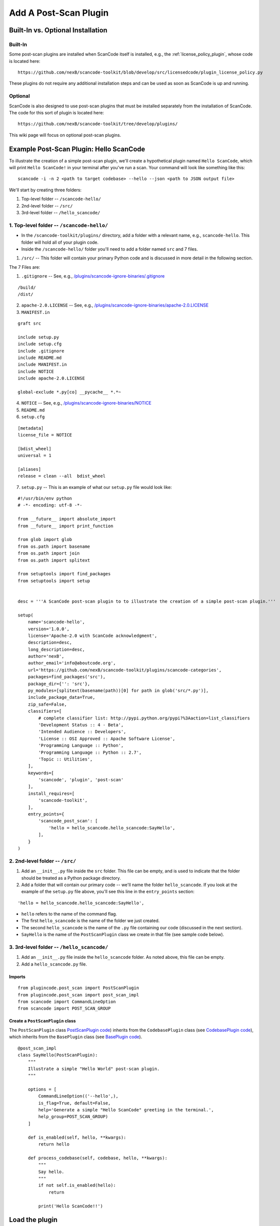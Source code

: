 .. _how_to_add_post_scan_plugin:

Add A Post-Scan Plugin
======================

Built-In vs. Optional Installation
----------------------------------

Built-In
^^^^^^^^

Some post-scan plugins are installed when ScanCode itself is installed, e.g., the
:ref:`license_policy_plugin`, whose code is located here::

    https://github.com/nexB/scancode-toolkit/blob/develop/src/licensedcode/plugin_license_policy.py

These plugins do not require any additional installation steps and can be used as soon as ScanCode
is up and running.

Optional
^^^^^^^^

ScanCode is also designed to use post-scan plugins that must be installed separately from the
installation of ScanCode. The code for this sort of plugin is located here::

    https://github.com/nexB/scancode-toolkit/tree/develop/plugins/

This wiki page will focus on optional post-scan plugins.

Example Post-Scan Plugin: Hello ScanCode
----------------------------------------

To illustrate the creation of a simple post-scan plugin, we'll create a hypothetical plugin named
``Hello ScanCode``, which will print ``Hello ScanCode!`` in your terminal after you've run a scan.
Your command will look like something like this::

    scancode -i -n 2 <path to target codebase> --hello --json <path to JSON output file>

We'll start by creating three folders:

1. Top-level folder -- ``/scancode-hello/``
2. 2nd-level folder -- ``/src/``
3. 3rd-level folder -- ``/hello_scancode/``

1. Top-level folder -- ``/scancode-hello/``
^^^^^^^^^^^^^^^^^^^^^^^^^^^^^^^^^^^^^^^^^^^

- In the ``/scancode-toolkit/plugins/`` directory, add a folder with a relevant name, e.g.,
  ``scancode-hello``. This folder will hold all of your plugin code.

- Inside the ``/scancode-hello/`` folder you'll need to add a folder named ``src`` and 7 files.

1. ``/src/`` -- This folder will contain your primary Python code and is discussed in more detail
   in the following section.

The 7 Files are:

1. ``.gitignore`` -- See, e.g.,
   `/plugins/scancode-ignore-binaries/.gitignore <https://github.com/nexB/scancode-toolkit/blob/develop/plugins/scancode-ignore-binaries/.gitignore>`_

::

    /build/
    /dist/

2. ``apache-2.0.LICENSE`` -- See, e.g.,
   `/plugins/scancode-ignore-binaries/apache-2.0.LICENSE <https://github.com/nexB/scancode-toolkit/blob/develop/plugins/scancode-ignore-binaries/apache-2.0.LICENSE>`_

3. ``MANIFEST.in``

::

    graft src

    include setup.py
    include setup.cfg
    include .gitignore
    include README.md
    include MANIFEST.in
    include NOTICE
    include apache-2.0.LICENSE

    global-exclude *.py[co] __pycache__ *.*~

4. ``NOTICE`` -- See, e.g.,
   `/plugins/scancode-ignore-binaries/NOTICE <https://github.com/nexB/scancode-toolkit/blob/develop/plugins/scancode-ignore-binaries/NOTICE>`__

5. ``README.md``

6. ``setup.cfg``

::

    [metadata]
    license_file = NOTICE

    [bdist_wheel]
    universal = 1

    [aliases]
    release = clean --all  bdist_wheel

7. ``setup.py`` -- This is an example of what our ``setup.py`` file would look like:

::

    #!/usr/bin/env python
    # -*- encoding: utf-8 -*-

    from __future__ import absolute_import
    from __future__ import print_function

    from glob import glob
    from os.path import basename
    from os.path import join
    from os.path import splitext

    from setuptools import find_packages
    from setuptools import setup


    desc = '''A ScanCode post-scan plugin to to illustrate the creation of a simple post-scan plugin.'''

    setup(
        name='scancode-hello',
        version='1.0.0',
        license='Apache-2.0 with ScanCode acknowledgment',
        description=desc,
        long_description=desc,
        author='nexB',
        author_email='info@aboutcode.org',
        url='https://github.com/nexB/scancode-toolkit/plugins/scancode-categories',
        packages=find_packages('src'),
        package_dir={'': 'src'},
        py_modules=[splitext(basename(path))[0] for path in glob('src/*.py')],
        include_package_data=True,
        zip_safe=False,
        classifiers=[
            # complete classifier list: http://pypi.python.org/pypi?%3Aaction=list_classifiers
            'Development Status :: 4 - Beta',
            'Intended Audience :: Developers',
            'License :: OSI Approved :: Apache Software License',
            'Programming Language :: Python',
            'Programming Language :: Python :: 2.7',
            'Topic :: Utilities',
        ],
        keywords=[
            'scancode', 'plugin', 'post-scan'
        ],
        install_requires=[
            'scancode-toolkit',
        ],
        entry_points={
            'scancode_post_scan': [
                'hello = hello_scancode.hello_scancode:SayHello',
            ],
        }
    )

2. 2nd-level folder -- ``/src/``
^^^^^^^^^^^^^^^^^^^^^^^^^^^^^^^^

#. Add an ``__init__.py`` file inside the ``src`` folder. This file can be empty, and is used to
   indicate that the folder should be treated as a Python package directory.

#. Add a folder that will contain our primary code -- we'll name the folder ``hello_scancode``.
   If you look at the example of the ``setup.py`` file above, you'll see this line in the
   ``entry_points`` section:

::

    'hello = hello_scancode.hello_scancode:SayHello',

- ``hello`` refers to the name of the command flag.
- The first ``hello_scancode`` is the name of the folder we just created.
- The second ``hello_scancode`` is the name of the ``.py`` file containing our code (discussed in
  the next section).
- ``SayHello`` is the name of the ``PostScanPlugin`` class we create in that file (see sample
  code below).

3. 3rd-level folder -- ``/hello_scancode/``
^^^^^^^^^^^^^^^^^^^^^^^^^^^^^^^^^^^^^^^^^^^

#. Add an ``__init__.py`` file inside the ``hello_scancode`` folder. As noted above, this file can
   be empty.

#. Add a ``hello_scancode.py`` file.

Imports
"""""""

::


    from plugincode.post_scan import PostScanPlugin
    from plugincode.post_scan import post_scan_impl
    from scancode import CommandLineOption
    from scancode import POST_SCAN_GROUP

Create a ``PostScanPlugin`` class
"""""""""""""""""""""""""""""""""

The ``PostScanPlugin`` class
`PostScanPlugin code <https://github.com/nexB/scancode-toolkit/blob/develop/src/plugincode/post_scan.py>`_)
inherits from the ``CodebasePlugin`` class (see
`CodebasePlugin code <https://github.com/nexB/scancode-toolkit/blob/794d7acf78480823084def703b5d61ade12efdf2/src/plugincode/__init__.py#L139-L150>`_),
which inherits from the ``BasePlugin`` class (see
`BasePlugin code <https://github.com/nexB/scancode-toolkit/blob/794d7acf78480823084def703b5d61ade12efdf2/src/plugincode/__init__.py#L38-L136>`_).

::

    @post_scan_impl
    class SayHello(PostScanPlugin):
        """
        Illustrate a simple "Hello World" post-scan plugin.
        """

        options = [
            CommandLineOption(('--hello',),
            is_flag=True, default=False,
            help='Generate a simple "Hello ScanCode" greeting in the terminal.',
            help_group=POST_SCAN_GROUP)
        ]

        def is_enabled(self, hello, **kwargs):
            return hello

        def process_codebase(self, codebase, hello, **kwargs):
            """
            Say hello.
            """
            if not self.is_enabled(hello):
                return

            print('Hello ScanCode!!')


Load the plugin
---------------

- To load and use the plugin in the normal course, navigate to the plugin's root folder (in this
  example: ``/plugins/scancode-hello/``) and run ``pip install .`` (don't forget the final ``.``).

- If you're developing and want to test your work, save your edits and run ``pip install -e .``
  from the same folder.


More-complex examples
---------------------

This Hello ScanCode example is quite simple. For examples of more-complex structures and
functionalities you can take a look at the other post-scan plugins for guidance and ideas.

One good example is the License Policy post-scan plugin. This plugin is installed when ScanCode
is installed and consequently is not located in the ``/plugins/`` directory used for
manually-installed post-scan plugins. The code for the License Policy plugin can be found at
`/scancode-toolkit/src/licensedcode/plugin_license_policy.py
<https://github.com/nexB/scancode-toolkit/blob/develop/src/licensedcode/plugin_license_policy.py>`_
and illustrates how a plugin can be used to analyze the results of a ScanCode scan using external
data files and add the results of that analysis as a new field in the ScanCode JSON output file.
